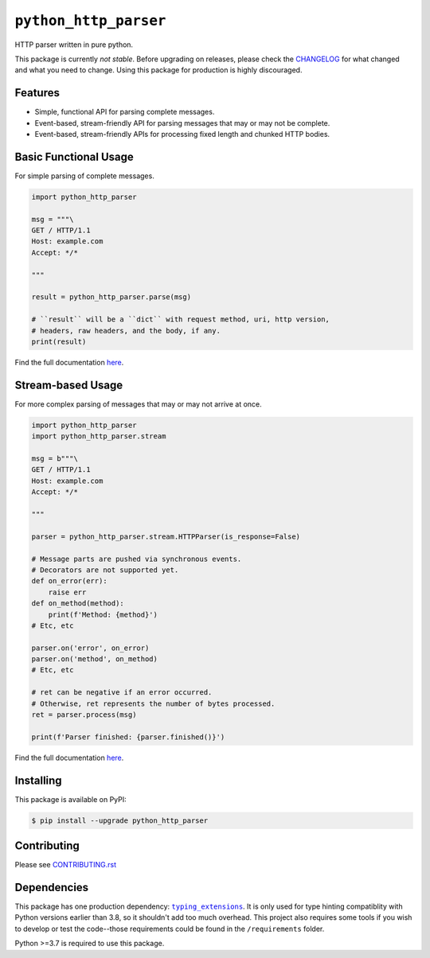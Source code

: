 ========================
 ``python_http_parser``
========================
HTTP parser written in pure python.

This package is currently *not stable*. Before upgrading on releases, please check the
CHANGELOG_ for what changed and what you need to change. Using this package for production
is highly discouraged.

----------
 Features
----------

- Simple, functional API for parsing complete messages.
- Event-based, stream-friendly API for parsing messages that may or may not be complete.
- Event-based, stream-friendly APIs for processing fixed length and chunked HTTP bodies.

------------------------
 Basic Functional Usage
------------------------
For simple parsing of complete messages.

.. code:: python

  import python_http_parser

  msg = """\
  GET / HTTP/1.1
  Host: example.com
  Accept: */*

  """

  result = python_http_parser.parse(msg)

  # ``result`` will be a ``dict`` with request method, uri, http version,
  # headers, raw headers, and the body, if any.
  print(result)

Find the full documentation here_.

--------------------
 Stream-based Usage
--------------------
For more complex parsing of messages that may or may not arrive at once.

.. code:: python

  import python_http_parser
  import python_http_parser.stream

  msg = b"""\
  GET / HTTP/1.1
  Host: example.com
  Accept: */*

  """

  parser = python_http_parser.stream.HTTPParser(is_response=False)

  # Message parts are pushed via synchronous events.
  # Decorators are not supported yet.
  def on_error(err):
      raise err
  def on_method(method):
      print(f'Method: {method}')
  # Etc, etc

  parser.on('error', on_error)
  parser.on('method', on_method)
  # Etc, etc

  # ret can be negative if an error occurred.
  # Otherwise, ret represents the number of bytes processed.
  ret = parser.process(msg)

  print(f'Parser finished: {parser.finished()}')

Find the full documentation here_.

------------
 Installing
------------
This package is available on PyPI:

.. code:: shell

  $ pip install --upgrade python_http_parser

--------------
 Contributing
--------------
Please see `CONTRIBUTING.rst`_

--------------
 Dependencies
--------------
This package has one production dependency: |typing_extensions|_. It is only used for type hinting
compatiblity with Python versions earlier than 3.8, so it shouldn't add too much overhead.
This project also requires some tools if you wish to develop or test the code--those requirements could
be found in the ``/requirements`` folder.

Python >=3.7 is required to use this package.

.. |typing_extensions| replace:: ``typing_extensions``

.. _`CONTRIBUTING.rst`: https://github.com/Take-Some-Bytes/python_http_parser/blob/main/CONTRIBUTING.rst
.. _`CHANGELOG`: https://github.com/Take-Some-Bytes/python_http_parser/blob/main/CHANGELOG.rst
.. _here: https://python-http-parser.readthedocs.io/en/latest/

.. _typing_extensions: https://pypi.org/project/typing_extensions/
